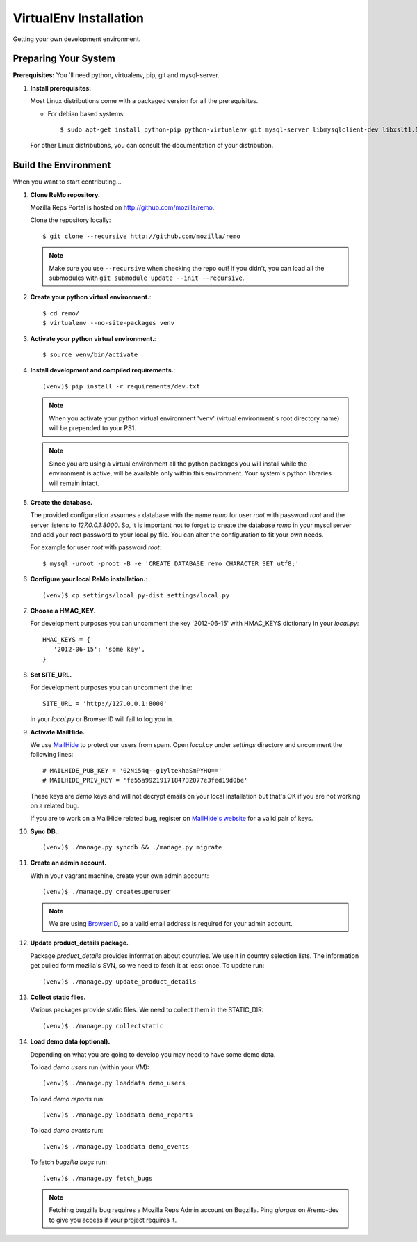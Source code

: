 =======================
VirtualEnv Installation
=======================

Getting your own development environment.

Preparing Your System
---------------------

**Prerequisites:** You 'll need python, virtualenv, pip, git and mysql-server.

#. **Install prerequisites:**

   Most Linux distributions come with a packaged version for all the prerequisites.

   - For debian based systems::

     $ sudo apt-get install python-pip python-virtualenv git mysql-server libmysqlclient-dev libxslt1.1 libxml2 libxml2-dev

   For other Linux distributions, you can consult the documentation of your distribution.


Build the Environment
---------------------

When you want to start contributing...

#. **Clone ReMo repository.**

   Mozilla Reps Portal is hosted on `<http://github.com/mozilla/remo>`_.

   Clone the repository locally::

     $ git clone --recursive http://github.com/mozilla/remo


   .. note::

      Make sure you use ``--recursive`` when checking the repo out!
      If you didn't, you can load all the submodules with ``git
      submodule update --init --recursive``.


#. **Create your python virtual environment.**::

   $ cd remo/
   $ virtualenv --no-site-packages venv


#. **Activate your python virtual environment.**::

   $ source venv/bin/activate

#. **Install development and compiled requirements.**::

     (venv)$ pip install -r requirements/dev.txt

   .. note::

      When you activate your python virtual environment 'venv'
      (virtual environment's root directory name) will be prepended
      to your PS1.


   .. note::

      Since you are using a virtual environment all the python
      packages you will install while the environment is active,
      will be available only within this environment. Your system's
      python libraries will remain intact.

#. **Create the database.**
   
   The provided configuration assumes a database with the
   name `remo` for user `root` with password `root`
   and the server listens to `127.0.0.1:8000`. 
   So, it is important not to forget to create the database 
   `remo` in your mysql server and add your root password 
   to your local.py file. You can alter the configuration 
   to fit your own needs.

   For example for user `root` with password `root`::

   $ mysql -uroot -proot -B -e 'CREATE DATABASE remo CHARACTER SET utf8;'

#. **Configure your local ReMo installation.**::

     (venv)$ cp settings/local.py-dist settings/local.py

#. **Choose a HMAC_KEY.**

   For development purposes you can uncomment the key '2012-06-15'
   with HMAC_KEYS dictionary in your *local.py*::

    HMAC_KEYS = {
       '2012-06-15': 'some key',
    }


#. **Set SITE_URL.**

   For development purposes you can uncomment the line::

     SITE_URL = 'http://127.0.0.1:8000'

   in your *local.py* or BrowserID will fail to log you in.

#. **Activate MailHide.**

   We use `MailHide
   <https://developers.google.com/recaptcha/docs/mailhideapi>`_ to
   protect our users from spam. Open `local.py` under `settings`
   directory and uncomment the following lines::

     # MAILHIDE_PUB_KEY = '02Ni54q--g1yltekhaSmPYHQ=='
     # MAILHIDE_PRIV_KEY = 'fe55a9921917184732077e3fed19d0be'

   These keys are `demo` keys and will not decrypt emails on your
   local installation but that's OK if you are not working on a
   related bug.

   If you are to work on a MailHide related bug, register on
   `MailHide's website
   <http://www.google.com/recaptcha/mailhide/apikey>`_ for a valid
   pair of keys.


#. **Sync DB.**::

     (venv)$ ./manage.py syncdb && ./manage.py migrate


#. **Create an admin account.**

   Within your vagrant machine, create your own admin account::

    (venv)$ ./manage.py createsuperuser


   .. note::

      We are using `BrowserID <http://browserid.org>`_, so a valid
      email address is required for your admin account.


#. **Update product_details package.**

   Package `product_details` provides information about countries. We
   use it in country selection lists. The information get pulled form
   mozilla's SVN, so we need to fetch it at least once. To update run::

     (venv)$ ./manage.py update_product_details


#. **Collect static files.**

   Various packages provide static files. We need to collect them in
   the STATIC_DIR::

     (venv)$ ./manage.py collectstatic


#. **Load demo data (optional).**

   Depending on what you are going to develop you may need to have
   some demo data.

   To load *demo users* run (within your VM)::

     (venv)$ ./manage.py loaddata demo_users

   To load *demo reports* run::

     (venv)$ ./manage.py loaddata demo_reports

   To load *demo events* run::

     (venv)$ ./manage.py loaddata demo_events

   To fetch *bugzilla bugs* run::

     (venv)$ ./manage.py fetch_bugs

   .. note::

      Fetching bugzilla bug requires a Mozilla Reps Admin account on
      Bugzilla. Ping `giorgos` on #remo-dev to give you access if
      your project requires it.
